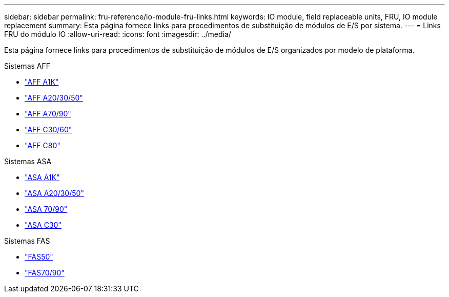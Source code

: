 ---
sidebar: sidebar 
permalink: fru-reference/io-module-fru-links.html 
keywords: IO module, field replaceable units, FRU, IO module replacement 
summary: Esta página fornece links para procedimentos de substituição de módulos de E/S por sistema. 
---
= Links FRU do módulo IO
:allow-uri-read: 
:icons: font
:imagesdir: ../media/


[role="lead"]
Esta página fornece links para procedimentos de substituição de módulos de E/S organizados por modelo de plataforma.

[role="tabbed-block"]
====
.Sistemas AFF
--
* link:../a1k/io-module-replace.html["AFF A1K"^]
* link:../a20-30-50/io-module-replace.html["AFF A20/30/50"^]
* link:../a70-90/io-module-replace.html["AFF A70/90"^]
* link:../c30-60/io-module-replace.html["AFF C30/60"^]
* link:../c80/io-module-replace.html["AFF C80"^]


--
.Sistemas ASA
--
* link:../asa-r2-a1k/io-module-replace.html["ASA A1K"^]
* link:../asa-r2-a20-30-50/io-module-replace.html["ASA A20/30/50"^]
* link:../asa-r2-70-90/io-module-replace.html["ASA 70/90"^]
* link:../asa-r2-c30/io-module-replace.html["ASA C30"^]


--
.Sistemas FAS
--
* link:../fas50/io-module-replace.html["FAS50"^]
* link:../fas-70-90/io-module-replace.html["FAS70/90"^]


--
====